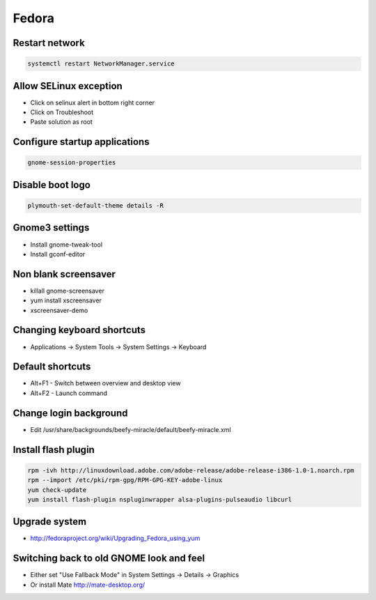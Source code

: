 ######
Fedora
######

Restart network
===============

.. code-block:: bash
 
  systemctl restart NetworkManager.service

Allow SELinux exception
=======================

* Click on selinux alert in bottom right corner
* Click on Troubleshoot
* Paste solution as root


Configure startup applications
==============================

.. code-block:: bash

  gnome-session-properties


Disable boot logo
=================

.. code-block:: bash

  plymouth-set-default-theme details -R


Gnome3 settings
===============

* Install gnome-tweak-tool
* Install gconf-editor

Non blank screensaver
=====================

* killall gnome-screensaver
* yum install xscreensaver
* xscreensaver-demo


Changing keyboard shortcuts
===========================

* Applications -> System Tools -> System Settings -> Keyboard


Default shortcuts
=================

* Alt+F1 - Switch between overview and desktop view
* Alt+F2 - Launch command


Change login background
=======================

* Edit /usr/share/backgrounds/beefy-miracle/default/beefy-miracle.xml

Install flash plugin
====================

.. code-block:: bash

  rpm -ivh http://linuxdownload.adobe.com/adobe-release/adobe-release-i386-1.0-1.noarch.rpm
  rpm --import /etc/pki/rpm-gpg/RPM-GPG-KEY-adobe-linux
  yum check-update
  yum install flash-plugin nspluginwrapper alsa-plugins-pulseaudio libcurl


Upgrade system
==============

* http://fedoraproject.org/wiki/Upgrading_Fedora_using_yum


Switching back to old GNOME look and feel
=========================================

* Either set "Use Fallback Mode" in System Settings -> Details -> Graphics
* Or install Mate http://mate-desktop.org/

